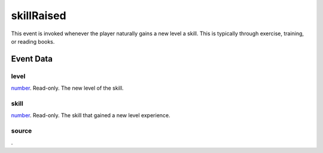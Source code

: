 skillRaised
====================================================================================================

This event is invoked whenever the player naturally gains a new level a skill. This is typically through exercise, training, or reading books.

Event Data
----------------------------------------------------------------------------------------------------

level
~~~~~~~~~~~~~~~~~~~~~~~~~~~~~~~~~~~~~~~~~~~~~~~~~~~~~~~~~~~~~~~~~~~~~~~~~~~~~~~~~~~~~~~~~~~~~~~~~~~~

`number`_. Read-only. The new level of the skill.

skill
~~~~~~~~~~~~~~~~~~~~~~~~~~~~~~~~~~~~~~~~~~~~~~~~~~~~~~~~~~~~~~~~~~~~~~~~~~~~~~~~~~~~~~~~~~~~~~~~~~~~

`number`_. Read-only. The skill that gained a new level experience.

source
~~~~~~~~~~~~~~~~~~~~~~~~~~~~~~~~~~~~~~~~~~~~~~~~~~~~~~~~~~~~~~~~~~~~~~~~~~~~~~~~~~~~~~~~~~~~~~~~~~~~

. 

.. _`number`: ../../lua/type/number.html
